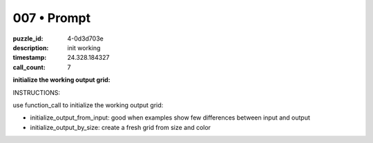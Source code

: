 007 • Prompt
============

:puzzle_id: 4-0d3d703e
:description: init working
:timestamp: 24.328.184327
:call_count: 7






**initialize the working output grid:**






INSTRUCTIONS:






use function_call to initialize the working output grid:


* initialize_output_from_input: good when examples show few differences between
  input and output
* initialize_output_by_size: create a fresh grid from size and color








.. seealso::

   - :doc:`007-history`
   - :doc:`007-response`
